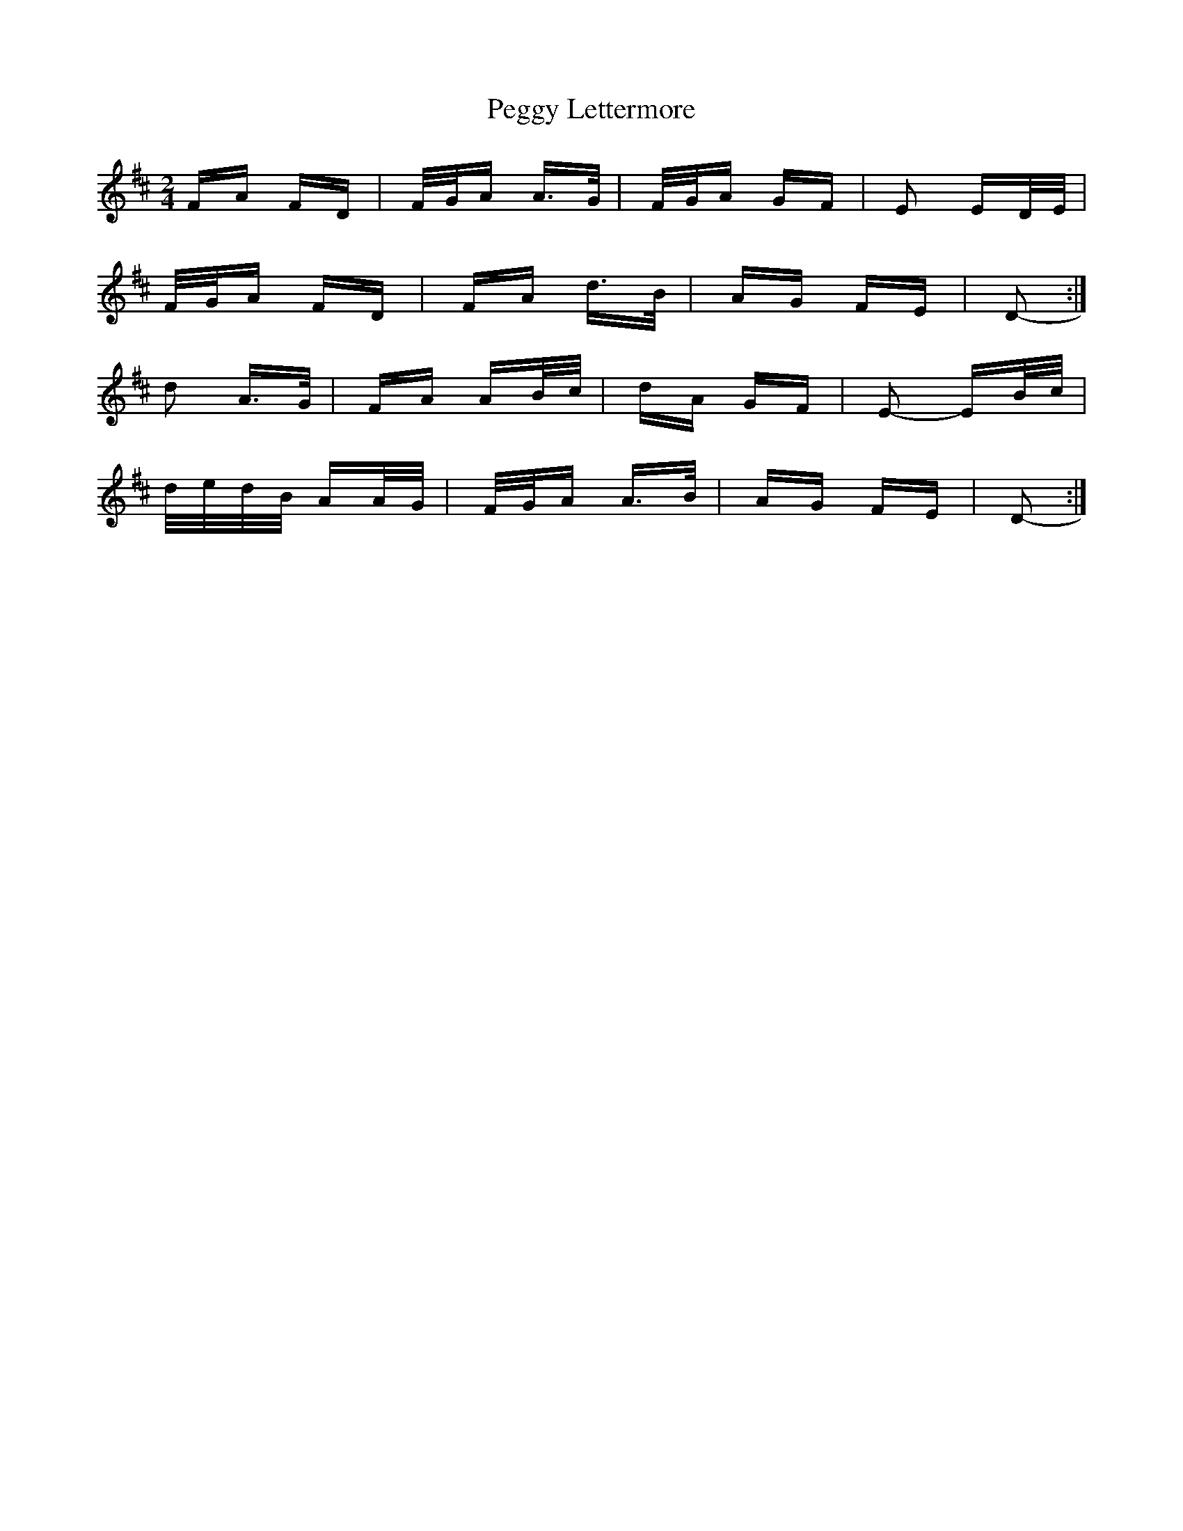 X: 32029
T: Peggy Lettermore
R: polka
M: 2/4
K: Dmajor
FA FD|F/G/A A>G|F/G/A GF|E2 ED/E/|
F/G/A FD|FA d>B|AG FE|D2-:|
d2 A>G|FA AB/c/|dA GF|E2- EB/c/|
d/e/d/B/ AA/G/|F/G/A A>B|AG FE|D2-:|

